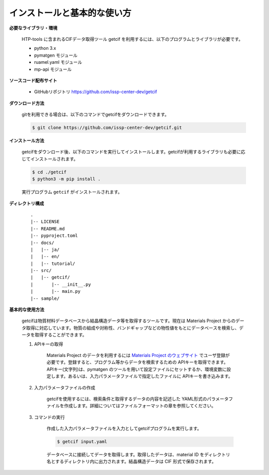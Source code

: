 インストールと基本的な使い方
================================================================

**必要なライブラリ・環境**

  HTP-tools に含まれるCIFデータ取得ツール getcif を利用するには、以下のプログラムとライブラリが必要です。

  - python 3.x
  - pymatgen モジュール
  - ruamel.yaml モジュール
  - mp-api モジュール

**ソースコード配布サイト**

  - GitHubリポジトリ `https://github.com/issp-center-dev/getcif <https://github.com/issp-center-dev/getcif>`_

**ダウンロード方法**

  gitを利用できる場合は、以下のコマンドでgetcifをダウンロードできます。

  .. code-block:: bash

    $ git clone https://github.com/issp-center-dev/getcif.git

**インストール方法**

  getcifをダウンロード後、以下のコマンドを実行してインストールします。getcifが利用するライブラリも必要に応じてインストールされます。

  .. code-block:: bash

     $ cd ./getcif
     $ python3 -m pip install .

  実行プログラム ``getcif`` がインストールされます。

**ディレクトリ構成**

  ::

     .
     |-- LICENSE
     |-- README.md
     |-- pyproject.toml
     |-- docs/
     |   |-- ja/
     |   |-- en/
     |   |-- tutorial/
     |-- src/
     |   |-- getcif/
     |       |-- __init__.py
     |       |-- main.py
     |-- sample/


**基本的な使用方法**

  getcifは物質材料データベースから結晶構造データ等を取得するツールです。現在は Materials Project からのデータ取得に対応しています。物質の組成や対称性、バンドギャップなどの物性値をもとにデータベースを検索し、データを取得することができます。

  #. APIキーの取得

      Materials Project のデータを利用するには `Materials Project のウェブサイト <https://next-gen.materialsproject.org/>`_ でユーザ登録が必要です。登録すると、プログラム等からデータを検索するための APIキーを取得できます。APIキー(文字列)は、pymatgen のツールを用いて設定ファイルにセットするか、環境変数に設定します。あるいは、入力パラメータファイルで指定したファイルに APIキーを書き込みます。

  #. 入力パラメータファイルの作成

      getcifを使用するには、検索条件と取得するデータの内容を記述した YAML形式のパラメータファイルを作成します。詳細についてはファイルフォーマットの章を参照してください。

  #. コマンドの実行

      作成した入力パラメータファイルを入力としてgetcifプログラムを実行します。

      .. code-block:: bash

          $ getcif input.yaml

      データベースに接続してデータを取得します。取得したデータは、material ID をディレクトリ名とするディレクトリ内に出力されます。結晶構造データは CIF 形式で保存されます。

